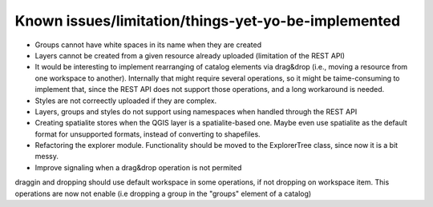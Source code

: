 Known issues/limitation/things-yet-yo-be-implemented
=====================================================

- Groups cannot have white spaces in its name when they are created
- Layers cannot be created from a given resource already uploaded (limitation of the REST API)
- It would be interesting to implement rearranging of catalog elements via drag&drop (i.e., moving a resource from one workspace to another). Internally that might require several operations, so it might be taime-consuming to implement that, since the REST API does not support those operations, and a long workaround is needed.
- Styles are not correectly uploaded if they are complex.
- Layers, groups and styles do not support using namespaces when handled through the REST API
- Creating spatialite stores when the QGIS layer is a spatialite-based one. Maybe even use spatialite as the default format for unsupported formats, instead of converting to shapefiles.

- Refactoring the explorer module. Functionality should be moved to the ExplorerTree class, since now it is a bit messy.

- Improve signaling when a drag&drop operation is not permited

draggin and dropping should use default workspace in some operations, if not dropping on workspace item. This operations are now not enable (i.e dropping a group in the "groups" element of a catalog)
